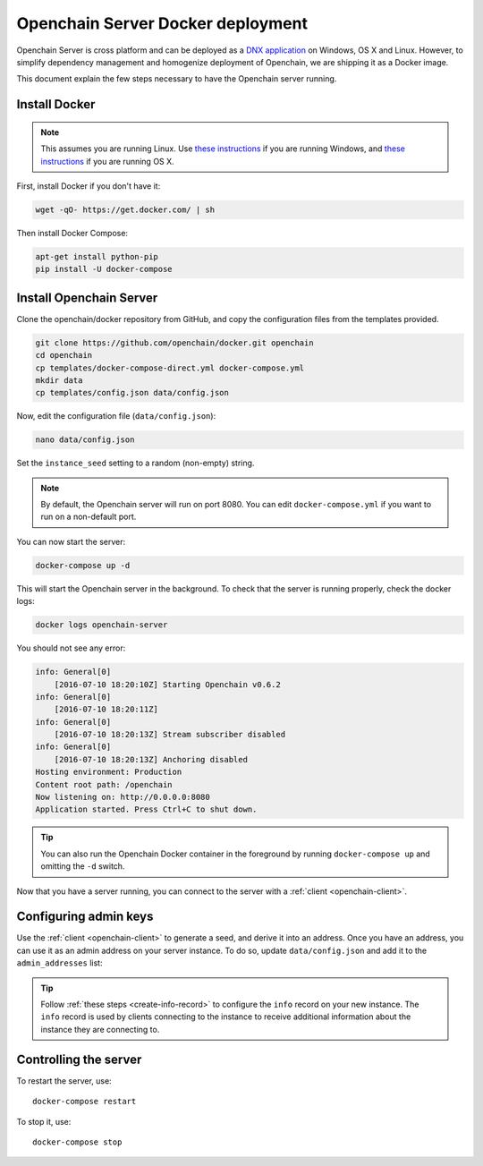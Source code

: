 .. _docker-deployment:

Openchain Server Docker deployment
==================================

Openchain Server is cross platform and can be deployed as a `DNX application <https://dotnet.readthedocs.org/en/latest/dnx/overview.html>`_ on Windows, OS X and Linux. However, to simplify dependency management and homogenize deployment of Openchain, we are shipping it as a Docker image.

This document explain the few steps necessary to have the Openchain server running.

Install Docker
--------------

.. note:: This assumes you are running Linux. Use `these instructions <http://docs.docker.com/installation/windows/>`_ if you are running Windows, and `these instructions <http://docs.docker.com/installation/mac/>`_ if you are running OS X.

First, install Docker if you don't have it:

.. code-block:: bash

    wget -qO- https://get.docker.com/ | sh

Then install Docker Compose:

.. code-block:: bash

    apt-get install python-pip
    pip install -U docker-compose

Install Openchain Server
------------------------

Clone the openchain/docker repository from GitHub, and copy the configuration files from the templates provided.

.. code-block:: bash

    git clone https://github.com/openchain/docker.git openchain
    cd openchain
    cp templates/docker-compose-direct.yml docker-compose.yml
    mkdir data
    cp templates/config.json data/config.json

Now, edit the configuration file (``data/config.json``):

.. code-block:: bash

    nano data/config.json

Set the ``instance_seed`` setting to a random (non-empty) string.

.. code-block:: json
   :emphasize-lines: 5
   
    [...]
      // Define transaction validation parameters
      "validator_mode": {
        // Required: A random string used to generate the chain namespace
        "instance_seed": "",
        "validator": {
    [...]
    
.. note:: By default, the Openchain server will run on port 8080. You can edit ``docker-compose.yml`` if you want to run on a non-default port.

You can now start the server:

.. code-block:: bash
    
    docker-compose up -d

This will start the Openchain server in the background. To check that the server is running properly, check the docker logs:

.. code-block:: bash

    docker logs openchain-server

You should not see any error:

.. code-block:: bash

    info: General[0]
        [2016-07-10 18:20:10Z] Starting Openchain v0.6.2
    info: General[0]
        [2016-07-10 18:20:11Z]
    info: General[0]
        [2016-07-10 18:20:13Z] Stream subscriber disabled
    info: General[0]
        [2016-07-10 18:20:13Z] Anchoring disabled
    Hosting environment: Production
    Content root path: /openchain
    Now listening on: http://0.0.0.0:8080
    Application started. Press Ctrl+C to shut down.

.. tip:: You can also run the Openchain Docker container in the foreground by running ``docker-compose up`` and omitting the ``-d`` switch.

Now that you have a server running, you can connect to the server with a :ref:`client <openchain-client>`.

Configuring admin keys
----------------------

Use the :ref:`client <openchain-client>` to generate a seed, and derive it into an address. Once you have an address, you can use it as an admin address on your server instance. To do so, update ``data/config.json`` and add it to the ``admin_addresses`` list:

.. code-block:: json
   :emphasize-lines: 3
   
    // ...
    "admin_addresses": [
      "<your_address_here>"
    ],
    // ...

.. tip:: Follow :ref:`these steps <create-info-record>` to configure the ``info`` record on your new instance. The ``info`` record is used by clients connecting to the instance to receive additional information about the instance they are connecting to.

Controlling the server
----------------------

To restart the server, use::

    docker-compose restart
    
To stop it, use::

    docker-compose stop